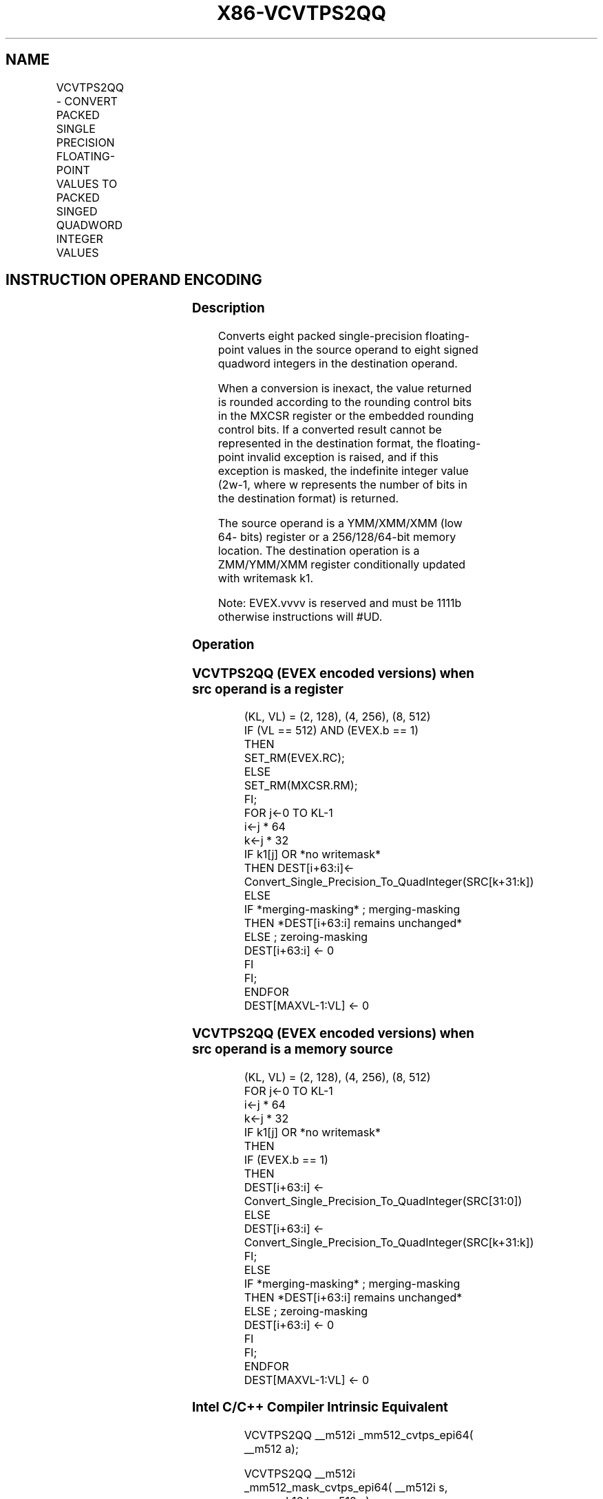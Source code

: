 .nh
.TH "X86-VCVTPS2QQ" "7" "May 2019" "TTMO" "Intel x86-64 ISA Manual"
.SH NAME
VCVTPS2QQ - CONVERT PACKED SINGLE PRECISION FLOATING-POINT VALUES TO PACKED SINGED QUADWORD INTEGER VALUES
.TS
allbox;
l l l l l 
l l l l l .
\fB\fCOpcode/Instruction\fR	\fB\fCOp / En\fR	\fB\fC64/32 bit Mode Support\fR	\fB\fCCPUID Feature Flag\fR	\fB\fCDescription\fR
T{
EVEX.128.66.0F.W0 7B /r VCVTPS2QQ xmm1 {k1}{z}, xmm2/m64/m32bcst
T}
	A	V/V	AVX512VL AVX512DQ	T{
Convert two packed single precision floating\-point values from xmm2/m64/m32bcst to two packed signed quadword values in xmm1 subject to writemask k1.
T}
T{
EVEX.256.66.0F.W0 7B /r VCVTPS2QQ ymm1 {k1}{z}, xmm2/m128/m32bcst
T}
	A	V/V	AVX512VL AVX512DQ	T{
Convert four packed single precision floating\-point values from xmm2/m128/m32bcst to four packed signed quadword values in ymm1 subject to writemask k1.
T}
T{
EVEX.512.66.0F.W0 7B /r VCVTPS2QQ zmm1 {k1}{z}, ymm2/m256/m32bcst{er}
T}
	A	V/V	AVX512DQ	T{
Convert eight packed single precision floating\-point values from ymm2/m256/m32bcst to eight packed signed quadword values in zmm1 subject to writemask k1.
T}
.TE

.SH INSTRUCTION OPERAND ENCODING
.TS
allbox;
l l l l l l 
l l l l l l .
Op/En	Tuple Type	Operand 1	Operand 2	Operand 3	Operand 4
A	Half	ModRM:reg (w)	ModRM:r/m (r)	NA	NA
.TE

.SS Description
.PP
Converts eight packed single\-precision floating\-point values in the
source operand to eight signed quadword integers in the destination
operand.

.PP
When a conversion is inexact, the value returned is rounded according to
the rounding control bits in the MXCSR register or the embedded rounding
control bits. If a converted result cannot be represented in the
destination format, the floating\-point invalid exception is raised, and
if this exception is masked, the indefinite integer value (2w\-1, where w
represents the number of bits in the destination format) is returned.

.PP
The source operand is a YMM/XMM/XMM (low 64\- bits) register or a
256/128/64\-bit memory location. The destination operation is a
ZMM/YMM/XMM register conditionally updated with writemask k1.

.PP
Note: EVEX.vvvv is reserved and must be 1111b otherwise instructions
will #UD.

.SS Operation
.SS VCVTPS2QQ (EVEX encoded versions) when src operand is a register
.PP
.RS

.nf
(KL, VL) = (2, 128), (4, 256), (8, 512)
IF (VL == 512) AND (EVEX.b == 1)
    THEN
        SET\_RM(EVEX.RC);
    ELSE
        SET\_RM(MXCSR.RM);
FI;
FOR j←0 TO KL\-1
    i←j * 64
    k←j * 32
    IF k1[j] OR *no writemask*
        THEN DEST[i+63:i]←
            Convert\_Single\_Precision\_To\_QuadInteger(SRC[k+31:k])
        ELSE
            IF *merging\-masking* ; merging\-masking
                THEN *DEST[i+63:i] remains unchanged*
                ELSE ; zeroing\-masking
                    DEST[i+63:i] ← 0
            FI
    FI;
ENDFOR
DEST[MAXVL\-1:VL] ← 0

.fi
.RE

.SS VCVTPS2QQ (EVEX encoded versions) when src operand is a memory source
.PP
.RS

.nf
(KL, VL) = (2, 128), (4, 256), (8, 512)
FOR j←0 TO KL\-1
    i←j * 64
    k←j * 32
    IF k1[j] OR *no writemask*
        THEN
            IF (EVEX.b == 1)
                THEN
                    DEST[i+63:i] ←
            Convert\_Single\_Precision\_To\_QuadInteger(SRC[31:0])
                ELSE
                    DEST[i+63:i] ←
            Convert\_Single\_Precision\_To\_QuadInteger(SRC[k+31:k])
            FI;
        ELSE
            IF *merging\-masking* ; merging\-masking
                THEN *DEST[i+63:i] remains unchanged*
                ELSE ; zeroing\-masking
                    DEST[i+63:i] ← 0
            FI
    FI;
ENDFOR
DEST[MAXVL\-1:VL] ← 0

.fi
.RE

.SS Intel C/C++ Compiler Intrinsic Equivalent
.PP
.RS

.nf
VCVTPS2QQ \_\_m512i \_mm512\_cvtps\_epi64( \_\_m512 a);

VCVTPS2QQ \_\_m512i \_mm512\_mask\_cvtps\_epi64( \_\_m512i s, \_\_mmask16 k, \_\_m512 a);

VCVTPS2QQ \_\_m512i \_mm512\_maskz\_cvtps\_epi64( \_\_mmask16 k, \_\_m512 a);

VCVTPS2QQ \_\_m512i \_mm512\_cvt\_roundps\_epi64( \_\_m512 a, int r);

VCVTPS2QQ \_\_m512i \_mm512\_mask\_cvt\_roundps\_epi64( \_\_m512i s, \_\_mmask16 k, \_\_m512 a, int r);

VCVTPS2QQ \_\_m512i \_mm512\_maskz\_cvt\_roundps\_epi64( \_\_mmask16 k, \_\_m512 a, int r);

VCVTPS2QQ \_\_m256i \_mm256\_cvtps\_epi64( \_\_m256 a);

VCVTPS2QQ \_\_m256i \_mm256\_mask\_cvtps\_epi64( \_\_m256i s, \_\_mmask8 k, \_\_m256 a);

VCVTPS2QQ \_\_m256i \_mm256\_maskz\_cvtps\_epi64( \_\_mmask8 k, \_\_m256 a);

VCVTPS2QQ \_\_m128i \_mm\_cvtps\_epi64( \_\_m128 a);

VCVTPS2QQ \_\_m128i \_mm\_mask\_cvtps\_epi64( \_\_m128i s, \_\_mmask8 k, \_\_m128 a);

VCVTPS2QQ \_\_m128i \_mm\_maskz\_cvtps\_epi64( \_\_mmask8 k, \_\_m128 a);

.fi
.RE

.SS SIMD Floating\-Point Exceptions
.PP
Invalid, Precision

.SS Other Exceptions
.PP
EVEX\-encoded instructions, see Exceptions Type E3

.TS
allbox;
l l 
l l .
#UD	If EVEX.vvvv != 1111B.
.TE

.SH SEE ALSO
.PP
x86\-manpages(7) for a list of other x86\-64 man pages.

.SH COLOPHON
.PP
This UNOFFICIAL, mechanically\-separated, non\-verified reference is
provided for convenience, but it may be incomplete or broken in
various obvious or non\-obvious ways. Refer to Intel® 64 and IA\-32
Architectures Software Developer’s Manual for anything serious.

.br
This page is generated by scripts; therefore may contain visual or semantical bugs. Please report them (or better, fix them) on https://github.com/ttmo-O/x86-manpages.

.br
Copyleft TTMO 2020 (Turkish Unofficial Chamber of Reverse Engineers - https://ttmo.re).
